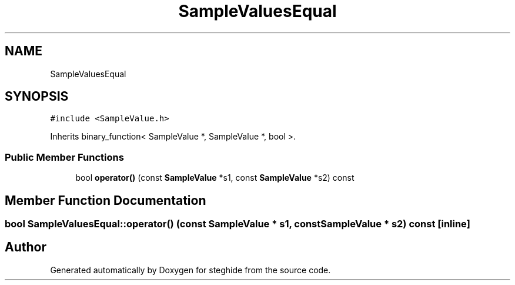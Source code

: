 .TH "SampleValuesEqual" 3 "Thu Aug 17 2017" "Version 0.5.1" "steghide" \" -*- nroff -*-
.ad l
.nh
.SH NAME
SampleValuesEqual
.SH SYNOPSIS
.br
.PP
.PP
\fC#include <SampleValue\&.h>\fP
.PP
Inherits binary_function< SampleValue *, SampleValue *, bool >\&.
.SS "Public Member Functions"

.in +1c
.ti -1c
.RI "bool \fBoperator()\fP (const \fBSampleValue\fP *s1, const \fBSampleValue\fP *s2) const"
.br
.in -1c
.SH "Member Function Documentation"
.PP 
.SS "bool SampleValuesEqual::operator() (const \fBSampleValue\fP * s1, const \fBSampleValue\fP * s2) const\fC [inline]\fP"


.SH "Author"
.PP 
Generated automatically by Doxygen for steghide from the source code\&.
